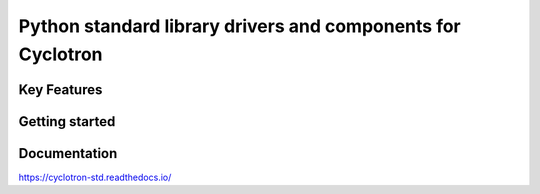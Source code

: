 =============================================================
Python standard library drivers and components for Cyclotron
=============================================================

Key Features
============

Getting started
===============


Documentation
=============

https://cyclotron-std.readthedocs.io/
